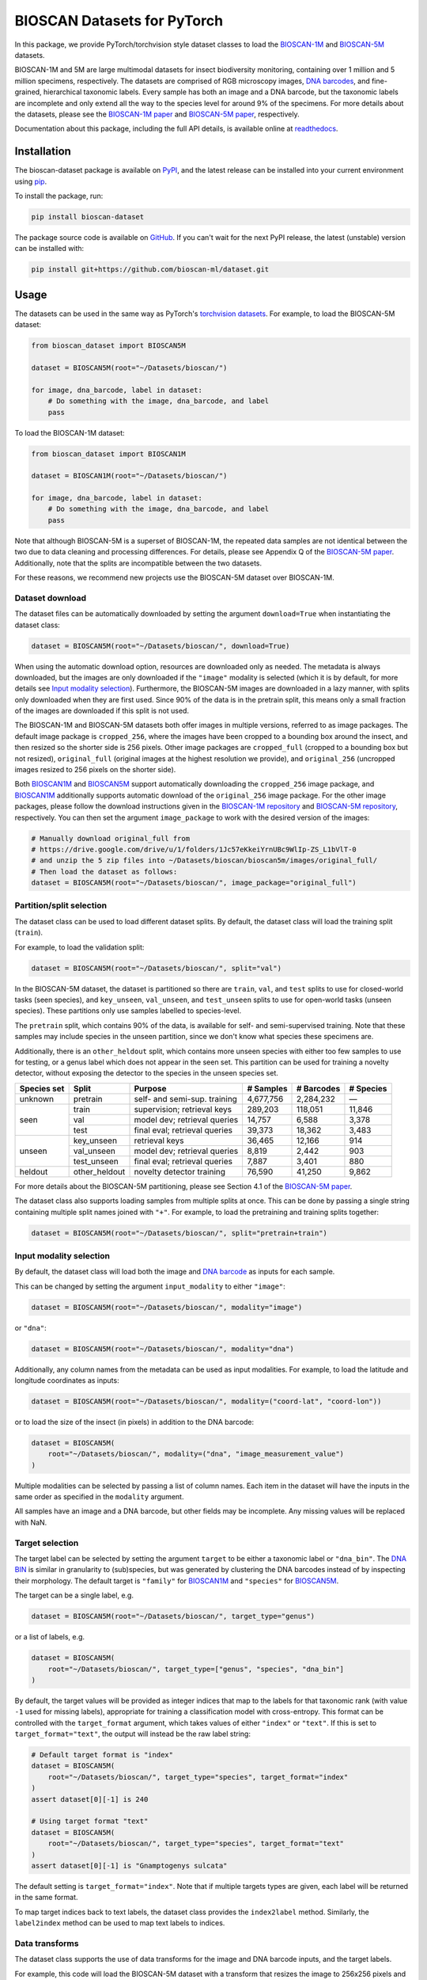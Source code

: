 .. raw:: html

    <p style="margin: 0;">
        <a href="https://pypi.org/project/bioscan-dataset/"><img alt="Latest PyPI release" src="https://img.shields.io/pypi/v/bioscan-dataset.svg" style="max-width: 100%;"></a>
        <a href="https://raw.githubusercontent.com/bioscan-ml/dataset/master/LICENSE"><img alt="MIT License" src="https://img.shields.io/pypi/l/bioscan-dataset" style="max-width: 100%;"></a>
        <a href="https://bioscan-dataset.readthedocs.io"><img alt="Documentation" src="https://img.shields.io/badge/docs-readthedocs-blue" style="max-width: 100%;"></a>
        <a href="https://github.com/psf/black"><img alt="black" src="https://img.shields.io/badge/code%20style-black-000000.svg" style="max-width: 100%;"></a>
        <a href="https://github.com/pre-commit/pre-commit"><img alt="pre-commit enabled" src="https://img.shields.io/badge/pre--commit-enabled-brightgreen?logo=pre-commit&amp;logoColor=white" style="max-width: 100%;"></a>
        <a href="https://www.doi.org/10.48550/arxiv.2406.12723"><img alt="DOI" src="https://img.shields.io/badge/DOI-10.48550/arxiv.2406.12723-blue.svg" style="max-width: 100%;"></a>
    </p>

BIOSCAN Datasets for PyTorch
============================

In this package, we provide PyTorch/torchvision style dataset classes to load the `BIOSCAN-1M <BIOSCAN-1M paper_>`_ and `BIOSCAN-5M <BIOSCAN-5M paper_>`_ datasets.

BIOSCAN-1M and 5M are large multimodal datasets for insect biodiversity monitoring, containing over 1 million and 5 million specimens, respectively.
The datasets are comprised of RGB microscopy images, `DNA barcodes <what-is-DNA-barcoding_>`_, and fine-grained, hierarchical taxonomic labels.
Every sample has both an image and a DNA barcode, but the taxonomic labels are incomplete and only extend all the way to the species level for around 9% of the specimens.
For more details about the datasets, please see the `BIOSCAN-1M paper`_ and `BIOSCAN-5M paper`_, respectively.

Documentation about this package, including the full API details, is available online at readthedocs_.


Installation
------------

The bioscan-dataset package is available on PyPI_, and the latest release can be installed into your current environment using pip_.

To install the package, run:

.. code-block:: bash

    pip install bioscan-dataset

The package source code is available on `GitHub <our repo_>`_.
If you can't wait for the next PyPI release, the latest (unstable) version can be installed with:

.. code-block:: bash

    pip install git+https://github.com/bioscan-ml/dataset.git


Usage
-----

The datasets can be used in the same way as PyTorch's `torchvision datasets <https://pytorch.org/vision/main/datasets.html#built-in-datasets>`__.
For example, to load the BIOSCAN-5M dataset:

.. code-block:: python

    from bioscan_dataset import BIOSCAN5M

    dataset = BIOSCAN5M(root="~/Datasets/bioscan/")

    for image, dna_barcode, label in dataset:
        # Do something with the image, dna_barcode, and label
        pass

To load the BIOSCAN-1M dataset:

.. code-block:: python

    from bioscan_dataset import BIOSCAN1M

    dataset = BIOSCAN1M(root="~/Datasets/bioscan/")

    for image, dna_barcode, label in dataset:
        # Do something with the image, dna_barcode, and label
        pass

Note that although BIOSCAN-5M is a superset of BIOSCAN-1M, the repeated data samples are not identical between the two due to data cleaning and processing differences.
For details, please see Appendix Q of the `BIOSCAN-5M paper`_.
Additionally, note that the splits are incompatible between the two datasets.

For these reasons, we recommend new projects use the BIOSCAN-5M dataset over BIOSCAN-1M.


Dataset download
~~~~~~~~~~~~~~~~

The dataset files can be automatically downloaded by setting the argument ``download=True`` when instantiating the dataset class:

.. code-block:: python

    dataset = BIOSCAN5M(root="~/Datasets/bioscan/", download=True)

When using the automatic download option, resources are downloaded only as needed.
The metadata is always downloaded, but the images are only downloaded if the ``"image"`` modality is selected (which it is by default, for more details see `Input modality selection`_).
Furthermore, the BIOSCAN-5M images are downloaded in a lazy manner, with splits only downloaded when they are first used.
Since 90% of the data is in the pretrain split, this means only a small fraction of the images are downloaded if this split is not used.

The BIOSCAN-1M and BIOSCAN-5M datasets both offer images in multiple versions, referred to as image packages.
The default image package is ``cropped_256``, where the images have been cropped to a bounding box around the insect, and then resized so the shorter side is 256 pixels.
Other image packages are ``cropped_full`` (cropped to a bounding box but not resized), ``original_full`` (original images at the highest resolution we provide), and ``original_256`` (uncropped images resized to 256 pixels on the shorter side).

Both `BIOSCAN1M <BS1M-class_>`_ and `BIOSCAN5M <BS5M-class_>`_ support automatically downloading the ``cropped_256`` image package, and `BIOSCAN1M <BS1M-class_>`_ additionally supports automatic download of the ``original_256`` image package.
For the other image packages, please follow the download instructions given in the `BIOSCAN-1M repository <https://github.com/bioscan-ml/BIOSCAN-1M?tab=readme-ov-file#-dataset-access>`__ and `BIOSCAN-5M repository <https://github.com/bioscan-ml/BIOSCAN-5M?tab=readme-ov-file#dataset-access>`__, respectively.
You can then set the argument ``image_package`` to work with the desired version of the images:

.. code-block:: python

    # Manually download original_full from
    # https://drive.google.com/drive/u/1/folders/1Jc57eKkeiYrnUBc9WlIp-ZS_L1bVlT-0
    # and unzip the 5 zip files into ~/Datasets/bioscan/bioscan5m/images/original_full/
    # Then load the dataset as follows:
    dataset = BIOSCAN5M(root="~/Datasets/bioscan/", image_package="original_full")


Partition/split selection
~~~~~~~~~~~~~~~~~~~~~~~~~

The dataset class can be used to load different dataset splits.
By default, the dataset class will load the training split (``train``).

For example, to load the validation split:

.. code-block:: python

    dataset = BIOSCAN5M(root="~/Datasets/bioscan/", split="val")

In the BIOSCAN-5M dataset, the dataset is partitioned so there are ``train``, ``val``, and ``test`` splits to use for closed-world tasks (seen species), and ``key_unseen``, ``val_unseen``, and ``test_unseen`` splits to use for open-world tasks (unseen species).
These partitions only use samples labelled to species-level.

The ``pretrain`` split, which contains 90% of the data, is available for self- and semi-supervised training.
Note that these samples may include species in the unseen partition, since we don't know what species these specimens are.

Additionally, there is an ``other_heldout`` split, which contains more unseen species with either too few samples to use for testing, or a genus label which does not appear in the seen set.
This partition can be used for training a novelty detector, without exposing the detector to the species in the unseen species set.

+-------------+---------------------+-----------------------------------+-------------+------------+-----------+
| Species set | Split               | Purpose                           |  # Samples  | # Barcodes | # Species |
+=============+=====================+===================================+=============+============+===========+
| unknown     | pretrain            | self- and semi-sup. training      |   4,677,756 |  2,284,232 |         — |
+-------------+---------------------+-----------------------------------+-------------+------------+-----------+
| seen        | train               | supervision; retrieval keys       |     289,203 |    118,051 |    11,846 |
+             +---------------------+-----------------------------------+-------------+------------+-----------+
|             | val                 | model dev; retrieval queries      |      14,757 |      6,588 |     3,378 |
+             +---------------------+-----------------------------------+-------------+------------+-----------+
|             | test                | final eval; retrieval queries     |      39,373 |     18,362 |     3,483 |
+-------------+---------------------+-----------------------------------+-------------+------------+-----------+
| unseen      | key_unseen          | retrieval keys                    |      36,465 |     12,166 |       914 |
+             +---------------------+-----------------------------------+-------------+------------+-----------+
|             | val_unseen          | model dev; retrieval queries      |       8,819 |      2,442 |       903 |
+             +---------------------+-----------------------------------+-------------+------------+-----------+
|             | test_unseen         | final eval; retrieval queries     |       7,887 |      3,401 |       880 |
+-------------+---------------------+-----------------------------------+-------------+------------+-----------+
| heldout     | other_heldout       | novelty detector training         |      76,590 |     41,250 |     9,862 |
+-------------+---------------------+-----------------------------------+-------------+------------+-----------+

For more details about the BIOSCAN-5M partitioning, please see Section 4.1 of the `BIOSCAN-5M paper`_.

The dataset class also supports loading samples from multiple splits at once.
This can be done by passing a single string containing multiple split names joined with ``"+"``.
For example, to load the pretraining and training splits together:

.. code-block:: python

    dataset = BIOSCAN5M(root="~/Datasets/bioscan/", split="pretrain+train")


Input modality selection
~~~~~~~~~~~~~~~~~~~~~~~~

By default, the dataset class will load both the image and `DNA barcode <what-is-DNA-barcoding_>`_ as inputs for each sample.

This can be changed by setting the argument ``input_modality`` to either ``"image"``:

.. code-block:: python

    dataset = BIOSCAN5M(root="~/Datasets/bioscan/", modality="image")

or ``"dna"``:

.. code-block:: python

    dataset = BIOSCAN5M(root="~/Datasets/bioscan/", modality="dna")

Additionally, any column names from the metadata can be used as input modalities.
For example, to load the latitude and longitude coordinates as inputs:

.. code-block:: python

    dataset = BIOSCAN5M(root="~/Datasets/bioscan/", modality=("coord-lat", "coord-lon"))

or to load the size of the insect (in pixels) in addition to the DNA barcode:

.. code-block:: python

    dataset = BIOSCAN5M(
        root="~/Datasets/bioscan/", modality=("dna", "image_measurement_value")
    )

Multiple modalities can be selected by passing a list of column names.
Each item in the dataset will have the inputs in the same order as specified in the ``modality`` argument.

All samples have an image and a DNA barcode, but other fields may be incomplete.
Any missing values will be replaced with NaN.


Target selection
~~~~~~~~~~~~~~~~

The target label can be selected by setting the argument ``target`` to be either a taxonomic label or ``"dna_bin"``.
The `DNA BIN <what-is-DNA-BIN_>`_ is similar in granularity to (sub)species, but was generated by clustering the DNA barcodes instead of by inspecting their morphology.
The default target is ``"family"`` for  `BIOSCAN1M <BS1M-class_>`_ and ``"species"`` for `BIOSCAN5M <BS5M-class_>`_.

The target can be a single label, e.g.

.. code-block:: python

    dataset = BIOSCAN5M(root="~/Datasets/bioscan/", target_type="genus")

or a list of labels, e.g.

.. code-block:: python

    dataset = BIOSCAN5M(
        root="~/Datasets/bioscan/", target_type=["genus", "species", "dna_bin"]
    )

By default, the target values will be provided as integer indices that map to the labels for that taxonomic rank (with value ``-1`` used for missing labels), appropriate for training a classification model with cross-entropy.
This format can be controlled with the ``target_format`` argument, which takes values of either ``"index"`` or ``"text"``.
If this is set to ``target_format="text"``, the output will instead be the raw label string:

.. code-block:: python

    # Default target format is "index"
    dataset = BIOSCAN5M(
        root="~/Datasets/bioscan/", target_type="species", target_format="index"
    )
    assert dataset[0][-1] is 240

    # Using target format "text"
    dataset = BIOSCAN5M(
        root="~/Datasets/bioscan/", target_type="species", target_format="text"
    )
    assert dataset[0][-1] is "Gnamptogenys sulcata"

The default setting is ``target_format="index"``.
Note that if multiple targets types are given, each label will be returned in the same format.

To map target indices back to text labels, the dataset class provides the ``index2label`` method.
Similarly, the ``label2index`` method can be used to map text labels to indices.


Data transforms
~~~~~~~~~~~~~~~

The dataset class supports the use of data transforms for the image and DNA barcode inputs, and the target labels.

For example, this code will load the BIOSCAN-5M dataset with a transform that resizes the image to 256x256 pixels and normalizes the pixel values, and applies a character-level tokenizer to the DNA barcode with padding to 660 b.p.:

.. code-block:: python

    import torch
    from torchvision.transforms import v2 as transforms
    from bioscan_dataset import BIOSCAN5M
    from bioscan_dataset.bioscan5m import RGB_MEAN, RGB_STDEV

    # Create an image transform, standardizing image size and normalizing pixel values
    image_transform = transforms.Compose(
        [
            transforms.CenterCrop(256),
            transforms.ToImage(),
            transforms.ToDtype(torch.float32, scale=True),
            transforms.Normalize(mean=RGB_MEAN, std=RGB_STDEV),
        ]
    )
    # Create a DNA transform, mapping from characters to integers and padding to a fixed length
    charmap = {"P": 0, "A": 1, "C": 2, "G": 3, "T": 4, "N": 5}
    dna_transform = lambda seq: torch.tensor(
        [charmap[char] for char in seq] + [0] * (660 - len(seq)), dtype=torch.long
    )
    # Load the dataset with the transforms applied for each sample
    ds_train = BIOSCAN5M(
        root="~/Datasets/bioscan/",
        split="train",
        transform=image_transform,
        dna_transform=dna_transform,
    )

In this example, we apply a transform to the taxonomic labels to convert them to a single string.
The transform indicates the name of a taxonomic rank and its value for every rank that is labelled for a sample.

.. code-block:: python

    import pandas as pd
    from bioscan_dataset import BIOSCAN5M

    RANKS = ["class", "order", "family", "subfamily", "genus", "species"]


    def taxonomic_transform(labels):
        # Convert each label to a string, with the rank in title case
        # Skip any unlabelled ranks
        labels = [f"{k.title()}: {v}" for k, v in zip(RANKS, labels) if v and pd.notna(v)]
        # Join the labels into a single human-readable string
        return ", ".join(labels)


    # Load the dataset, using a target transform to join taxonomic labels into a single string
    ds_train = BIOSCAN5M(
        root="~/Datasets/bioscan/",
        split="train",
        target_type=RANKS,
        target_format="text",
        target_transform=taxonomic_transform,
    )
    assert (
        ds_train[0][-1]
        == "Class: Insecta, Order: Hymenoptera, Family: Formicidae, Subfamily: Ectatomminae, Genus: Gnamptogenys, Species: Gnamptogenys sulcata"
    )
    # Note that for the pretrain split, taxonomic labels are incomplete,
    # and so only some of the ranks will be shown in the processed string, e.g.
    # ds_pretrain[42][-1] == "Class: Insecta, Order: Diptera, Family: Sciaridae"


Other resources
---------------

- Read the `BIOSCAN-1M paper`_ and `BIOSCAN-5M paper`_.
- The dataset can be explored through a web interface using our `BIOSCAN Browser`_.
- Read more about the `International Barcode of Life (iBOL) <https://ibol.org/>`__ and `BIOSCAN <https://ibol.org/bioscan/>`__ initiatives.
- See the code for the `cropping tool <https://github.com/bioscan-ml/BIOSCAN-5M/tree/main/BIOSCAN_crop_resize>`__ that was applied to the images to create the cropped image package.
- Examine the code for the `experiments <https://github.com/bioscan-ml/BIOSCAN-1M>`__ described in the BIOSCAN-1M paper.
- Examine the code for the `experiments <https://github.com/bioscan-ml/BIOSCAN-5M>`__ described in the BIOSCAN-5M paper.


Citation
--------

If you make use of the BIOSCAN-1M or BIOSCAN-5M datasets in your research, please cite the following papers as appropriate.

`BIOSCAN-5M <BIOSCAN-5M paper_>`_:

.. code-block:: bibtex

    @inproceedings{bioscan5m,
        title={{BIOSCAN-5M}: A Multimodal Dataset for Insect Biodiversity},
        booktitle={Advances in Neural Information Processing Systems},
        author={Zahra Gharaee and Scott C. Lowe and ZeMing Gong and Pablo Millan Arias
            and Nicholas Pellegrino and Austin T. Wang and Joakim Bruslund Haurum
            and Iuliia Zarubiieva and Lila Kari and Dirk Steinke and Graham W. Taylor
            and Paul Fieguth and Angel X. Chang
        },
        editor={A. Globerson and L. Mackey and D. Belgrave and A. Fan and U. Paquet and J. Tomczak and C. Zhang},
        pages={36285--36313},
        publisher={Curran Associates, Inc.},
        year={2024},
        volume={37},
        url={https://proceedings.neurips.cc/paper_files/paper/2024/file/3fdbb472813041c9ecef04c20c2b1e5a-Paper-Datasets_and_Benchmarks_Track.pdf},
    }

`BIOSCAN-1M <BIOSCAN-1M paper_>`_:

.. code-block:: bibtex

    @inproceedings{bioscan1m,
        title={A Step Towards Worldwide Biodiversity Assessment: The {BIOSCAN-1M} Insect Dataset},
        booktitle={Advances in Neural Information Processing Systems},
        author={Gharaee, Z. and Gong, Z. and Pellegrino, N. and Zarubiieva, I.
            and Haurum, J. B. and Lowe, S. C. and McKeown, J. T. A. and Ho, C. Y.
            and McLeod, J. and Wei, Y. C. and Agda, J. and Ratnasingham, S.
            and Steinke, D. and Chang, A. X. and Taylor, G. W. and Fieguth, P.
        },
        editor={A. Oh and T. Neumann and A. Globerson and K. Saenko and M. Hardt and S. Levine},
        pages={43593--43619},
        publisher={Curran Associates, Inc.},
        year={2023},
        volume={36},
        url={https://proceedings.neurips.cc/paper_files/paper/2023/file/87dbbdc3a685a97ad28489a1d57c45c1-Paper-Datasets_and_Benchmarks.pdf},
    }

If you use the CLIBD partitioning scheme for BIOSCAN-1M, please also consider citing the `CLIBD paper`_.

.. code-block:: bibtex

    @inproceedings{clibd,
        title={{CLIBD}: Bridging Vision and Genomics for Biodiversity Monitoring at Scale},
        author={ZeMing Gong and Austin Wang and Xiaoliang Huo and Joakim Bruslund Haurum
            and Scott C. Lowe and Graham W. Taylor and Angel X Chang
        },
        booktitle={The Thirteenth International Conference on Learning Representations},
        year={2025},
        url={https://openreview.net/forum?id=d5HUnyByAI},
    }

.. _BIOSCAN Browser: https://bioscan-browser.netlify.app/
.. _BIOSCAN-1M paper: https://papers.nips.cc/paper_files/paper/2023/hash/87dbbdc3a685a97ad28489a1d57c45c1-Abstract-Datasets_and_Benchmarks.html
.. _BIOSCAN-5M paper: https://arxiv.org/abs/2406.12723
.. _BS1M-class: https://bioscan-dataset.readthedocs.io/en/stable/api.html#bioscan_dataset.BIOSCAN1M
.. _BS5M-class: https://bioscan-dataset.readthedocs.io/en/stable/api.html#bioscan_dataset.BIOSCAN5M
.. _CLIBD paper: https://arxiv.org/abs/2405.17537
.. _our repo: https://github.com/bioscan-ml/dataset
.. _pip: https://pip.pypa.io/
.. _PyPI: https://pypi.org/project/bioscan-dataset/
.. _readthedocs: https://bioscan-dataset.readthedocs.io
.. _what-is-DNA-barcoding: https://www.ibol.org/phase1/about-us/what-is-dna-barcoding/
.. _what-is-DNA-BIN: https://portal.boldsystems.org/bin
